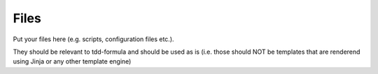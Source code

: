 Files
=====

Put your files here (e.g. scripts, configuration files etc.).

They should be relevant to tdd-formula and should be used as is
(i.e. those should NOT be templates that are renderend using Jinja or any other template engine)
